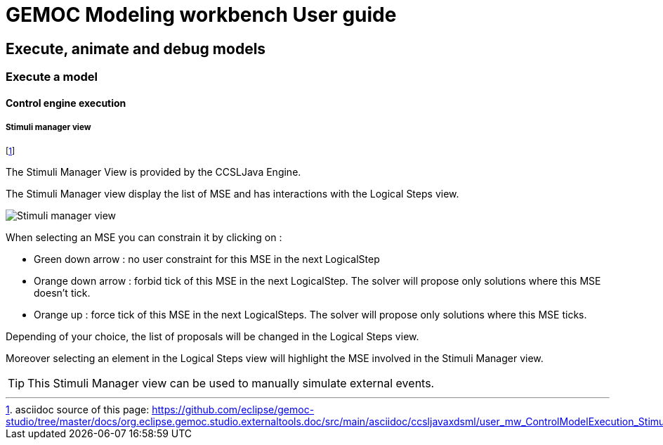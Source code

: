 ////////////////////////////////////////////////////////////////
//	Reproduce title only if not included in master documentation
////////////////////////////////////////////////////////////////
ifndef::includedInMaster[]
= GEMOC Modeling workbench User guide

== Execute, animate and debug models

=== Execute a model

==== Control engine execution

endif::[]


[[mw-executing-concurrent-model-stimuli-manager-view-section]]
===== Stimuli manager view

footnote:[asciidoc source of this page:  https://github.com/eclipse/gemoc-studio/tree/master/docs/org.eclipse.gemoc.studio.externaltools.doc/src/main/asciidoc/ccsljavaxdsml/user_mw_ControlModelExecution_StimuliManagerView.asciidoc.]

The Stimuli Manager View is provided by the CCSLJava Engine.

The Stimuli Manager view display the list of MSE and has interactions with the Logical Steps view.

image:images/workbench/modeling/stimuliManager_view.png[Stimuli manager view]

When selecting an MSE you can constrain it by clicking on :

* Green down arrow : no user constraint for this MSE in the next LogicalStep
* Orange down arrow : forbid tick of this MSE in the next LogicalStep. The solver will propose only solutions where this MSE doesn't tick.
* Orange up : force tick of this MSE in the next LogicalSteps. The solver will propose only solutions where this MSE ticks.

Depending of your choice, the list of proposals will be changed in the Logical Steps view.

Moreover selecting an element in the Logical Steps view will highlight the MSE involved in the Stimuli Manager view.

[TIP]
====
This Stimuli Manager view can be used to manually simulate external events.
====
